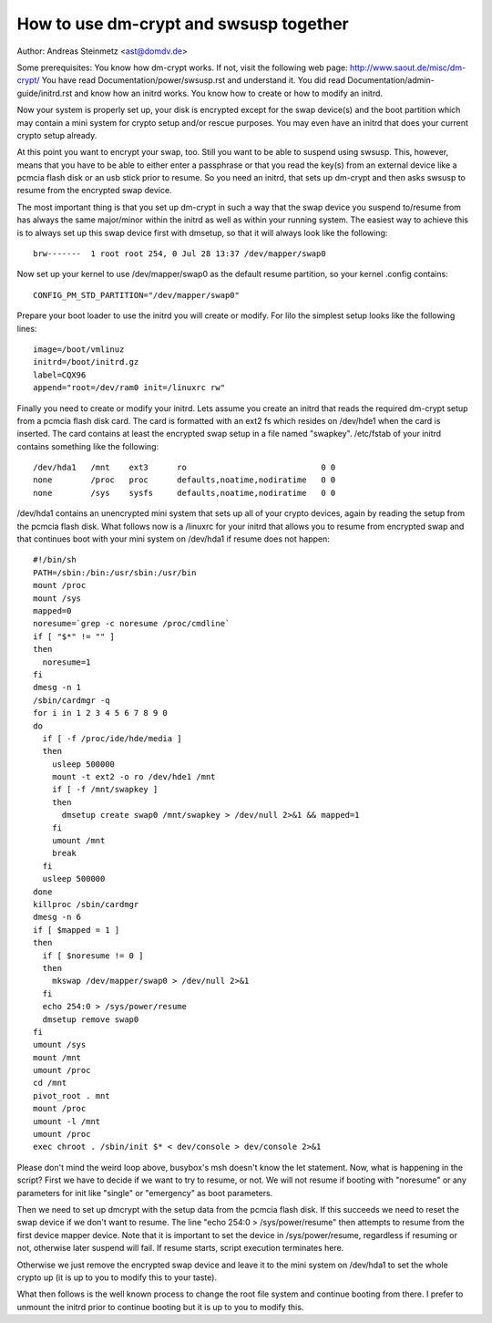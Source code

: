 =======================================
How to use dm-crypt and swsusp together
=======================================

Author: Andreas Steinmetz <ast@domdv.de>



Some prerequisites:
You know how dm-crypt works. If not, visit the following web page:
http://www.saout.de/misc/dm-crypt/
You have read Documentation/power/swsusp.rst and understand it.
You did read Documentation/admin-guide/initrd.rst and know how an initrd works.
You know how to create or how to modify an initrd.

Now your system is properly set up, your disk is encrypted except for
the swap device(s) and the boot partition which may contain a mini
system for crypto setup and/or rescue purposes. You may even have
an initrd that does your current crypto setup already.

At this point you want to encrypt your swap, too. Still you want to
be able to suspend using swsusp. This, however, means that you
have to be able to either enter a passphrase or that you read
the key(s) from an external device like a pcmcia flash disk
or an usb stick prior to resume. So you need an initrd, that sets
up dm-crypt and then asks swsusp to resume from the encrypted
swap device.

The most important thing is that you set up dm-crypt in such
a way that the swap device you suspend to/resume from has
always the same major/minor within the initrd as well as
within your running system. The easiest way to achieve this is
to always set up this swap device first with dmsetup, so that
it will always look like the following::

  brw-------  1 root root 254, 0 Jul 28 13:37 /dev/mapper/swap0

Now set up your kernel to use /dev/mapper/swap0 as the default
resume partition, so your kernel .config contains::

  CONFIG_PM_STD_PARTITION="/dev/mapper/swap0"

Prepare your boot loader to use the initrd you will create or
modify. For lilo the simplest setup looks like the following
lines::

  image=/boot/vmlinuz
  initrd=/boot/initrd.gz
  label=CQX96
  append="root=/dev/ram0 init=/linuxrc rw"

Finally you need to create or modify your initrd. Lets assume
you create an initrd that reads the required dm-crypt setup
from a pcmcia flash disk card. The card is formatted with an ext2
fs which resides on /dev/hde1 when the card is inserted. The
card contains at least the encrypted swap setup in a file
named "swapkey". /etc/fstab of your initrd contains something
like the following::

  /dev/hda1   /mnt    ext3      ro                            0 0
  none        /proc   proc      defaults,noatime,nodiratime   0 0
  none        /sys    sysfs     defaults,noatime,nodiratime   0 0

/dev/hda1 contains an unencrypted mini system that sets up all
of your crypto devices, again by reading the setup from the
pcmcia flash disk. What follows now is a /linuxrc for your
initrd that allows you to resume from encrypted swap and that
continues boot with your mini system on /dev/hda1 if resume
does not happen::

  #!/bin/sh
  PATH=/sbin:/bin:/usr/sbin:/usr/bin
  mount /proc
  mount /sys
  mapped=0
  noresume=`grep -c noresume /proc/cmdline`
  if [ "$*" != "" ]
  then
    noresume=1
  fi
  dmesg -n 1
  /sbin/cardmgr -q
  for i in 1 2 3 4 5 6 7 8 9 0
  do
    if [ -f /proc/ide/hde/media ]
    then
      usleep 500000
      mount -t ext2 -o ro /dev/hde1 /mnt
      if [ -f /mnt/swapkey ]
      then
        dmsetup create swap0 /mnt/swapkey > /dev/null 2>&1 && mapped=1
      fi
      umount /mnt
      break
    fi
    usleep 500000
  done
  killproc /sbin/cardmgr
  dmesg -n 6
  if [ $mapped = 1 ]
  then
    if [ $noresume != 0 ]
    then
      mkswap /dev/mapper/swap0 > /dev/null 2>&1
    fi
    echo 254:0 > /sys/power/resume
    dmsetup remove swap0
  fi
  umount /sys
  mount /mnt
  umount /proc
  cd /mnt
  pivot_root . mnt
  mount /proc
  umount -l /mnt
  umount /proc
  exec chroot . /sbin/init $* < dev/console > dev/console 2>&1

Please don't mind the weird loop above, busybox's msh doesn't know
the let statement. Now, what is happening in the script?
First we have to decide if we want to try to resume, or not.
We will not resume if booting with "noresume" or any parameters
for init like "single" or "emergency" as boot parameters.

Then we need to set up dmcrypt with the setup data from the
pcmcia flash disk. If this succeeds we need to reset the swap
device if we don't want to resume. The line "echo 254:0 > /sys/power/resume"
then attempts to resume from the first device mapper device.
Note that it is important to set the device in /sys/power/resume,
regardless if resuming or not, otherwise later suspend will fail.
If resume starts, script execution terminates here.

Otherwise we just remove the encrypted swap device and leave it to the
mini system on /dev/hda1 to set the whole crypto up (it is up to
you to modify this to your taste).

What then follows is the well known process to change the root
file system and continue booting from there. I prefer to unmount
the initrd prior to continue booting but it is up to you to modify
this.
